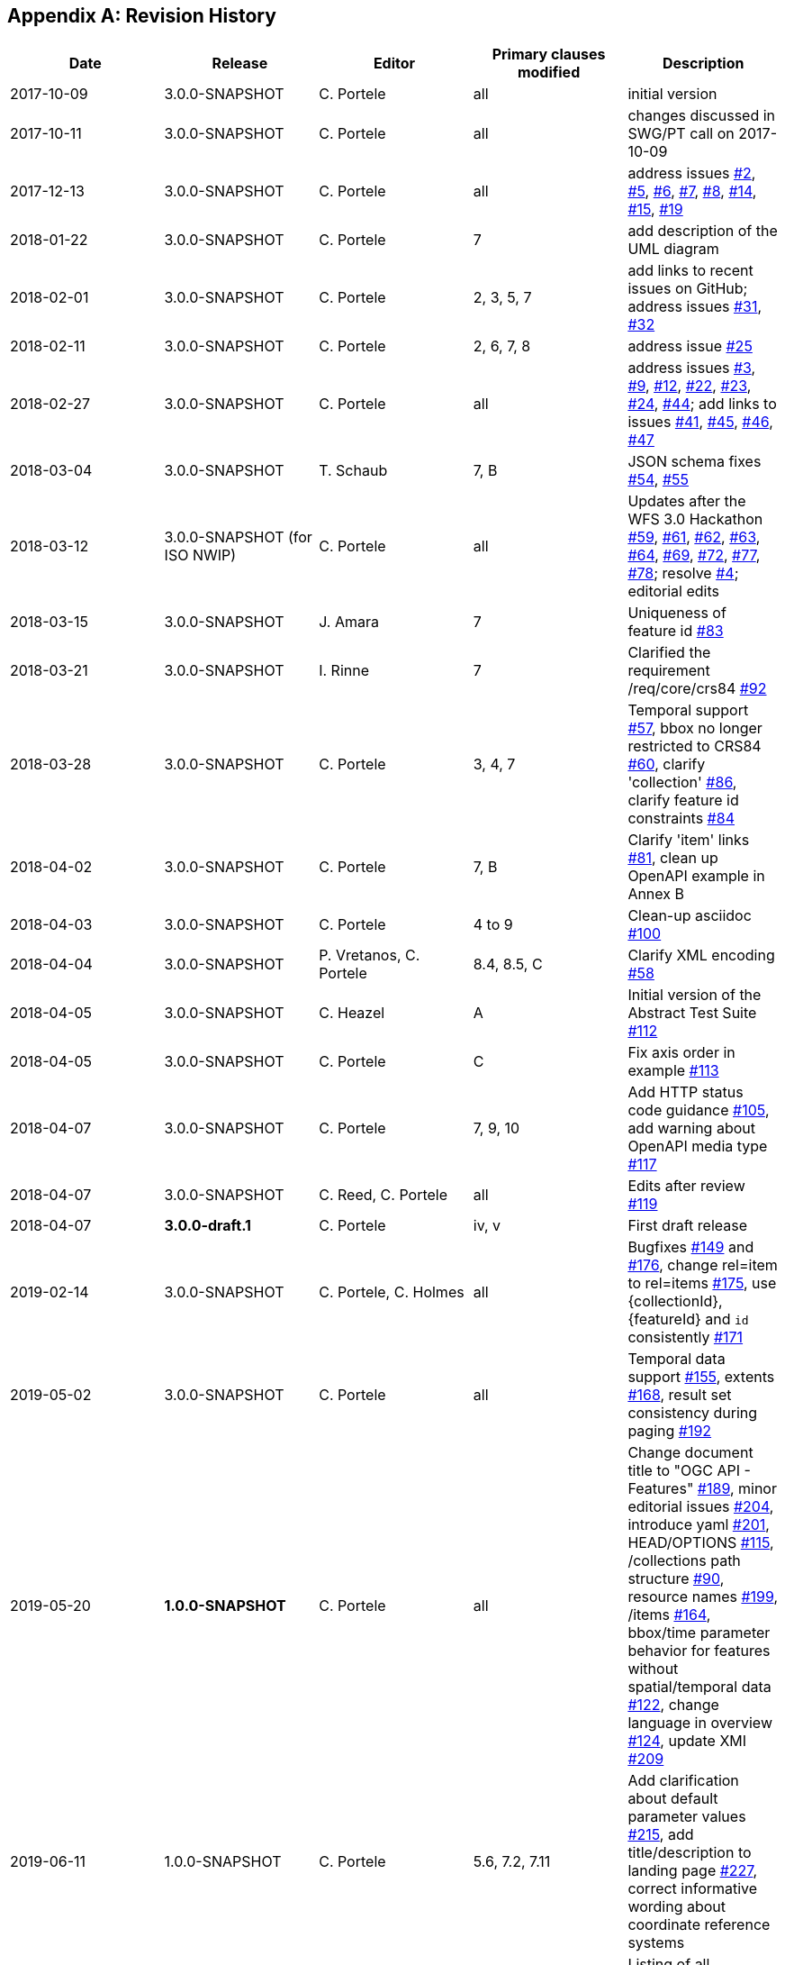 
[appendix]
== Revision History

[%unnumbered]
|===
h| Date h| Release h| Editor h| Primary clauses modified h| Description

| 2017-10-09 | 3.0.0-SNAPSHOT | C. Portele | all | initial version
| 2017-10-11 | 3.0.0-SNAPSHOT | C. Portele | all | changes discussed in SWG/PT call on 2017-10-09
| 2017-12-13 | 3.0.0-SNAPSHOT | C. Portele | all | address issues https://github.com/opengeospatial/ogcapi-features/issues/2[#2], https://github.com/opengeospatial/ogcapi-features/issues/5[#5], https://github.com/opengeospatial/ogcapi-features/issues/6[#6], https://github.com/opengeospatial/ogcapi-features/issues/7[#7], https://github.com/opengeospatial/ogcapi-features/issues/8[#8], https://github.com/opengeospatial/ogcapi-features/issues/14[#14], https://github.com/opengeospatial/ogcapi-features/issues/15[#15], https://github.com/opengeospatial/ogcapi-features/issues/19[#19]
| 2018-01-22 | 3.0.0-SNAPSHOT | C. Portele | 7 | add description of the UML diagram
| 2018-02-01 | 3.0.0-SNAPSHOT | C. Portele | 2, 3, 5, 7 | add links to recent issues on GitHub; address issues https://github.com/opengeospatial/ogcapi-features/issues/31[#31], https://github.com/opengeospatial/ogcapi-features/issues/32[#32]
| 2018-02-11 | 3.0.0-SNAPSHOT | C. Portele | 2, 6, 7, 8 | address issue https://github.com/opengeospatial/ogcapi-features/issues/25[#25]
| 2018-02-27 | 3.0.0-SNAPSHOT | C. Portele | all | address issues https://github.com/opengeospatial/ogcapi-features/issues/3[#3], https://github.com/opengeospatial/ogcapi-features/issues/9[#9], https://github.com/opengeospatial/ogcapi-features/issues/12[#12], https://github.com/opengeospatial/ogcapi-features/issues/22[#22], https://github.com/opengeospatial/ogcapi-features/issues/23[#23], https://github.com/opengeospatial/ogcapi-features/issues/24[#24], https://github.com/opengeospatial/ogcapi-features/issues/44[#44]; add links to issues https://github.com/opengeospatial/ogcapi-features/issues/41[#41], https://github.com/opengeospatial/ogcapi-features/issues/45[#45], https://github.com/opengeospatial/ogcapi-features/issues/46[#46], https://github.com/opengeospatial/ogcapi-features/issues/47[#47]
| 2018-03-04 | 3.0.0-SNAPSHOT | T. Schaub | 7, B | JSON schema fixes https://github.com/opengeospatial/ogcapi-features/issues/54[#54], https://github.com/opengeospatial/ogcapi-features/issues/55[#55]
| 2018-03-12 | 3.0.0-SNAPSHOT (for ISO NWIP) | C. Portele | all | Updates after the WFS 3.0 Hackathon https://github.com/opengeospatial/ogcapi-features/issues/59[#59], https://github.com/opengeospatial/ogcapi-features/issues/61[#61], https://github.com/opengeospatial/ogcapi-features/issues/62[#62], https://github.com/opengeospatial/ogcapi-features/issues/63[#63], https://github.com/opengeospatial/ogcapi-features/issues/64[#64], 
https://github.com/opengeospatial/ogcapi-features/issues/69[#69], https://github.com/opengeospatial/ogcapi-features/issues/72[#72], https://github.com/opengeospatial/ogcapi-features/issues/77[#77], https://github.com/opengeospatial/ogcapi-features/issues/78[#78]; resolve https://github.com/opengeospatial/ogcapi-features/issues/4[#4]; editorial edits
| 2018-03-15 | 3.0.0-SNAPSHOT | J. Amara | 7 | Uniqueness of feature id https://github.com/opengeospatial/ogcapi-features/issues/83[#83]
| 2018-03-21 | 3.0.0-SNAPSHOT | I. Rinne | 7 | Clarified the requirement /req/core/crs84 https://github.com/opengeospatial/ogcapi-features/issues/92[#92]
| 2018-03-28 | 3.0.0-SNAPSHOT | C. Portele | 3, 4, 7 | Temporal support https://github.com/opengeospatial/ogcapi-features/issues/57[#57], bbox no longer restricted to CRS84 https://github.com/opengeospatial/ogcapi-features/issues/60[#60], clarify 'collection' https://github.com/opengeospatial/ogcapi-features/issues/86[#86], clarify feature id constraints https://github.com/opengeospatial/ogcapi-features/issues/84[#84]
| 2018-04-02 | 3.0.0-SNAPSHOT | C. Portele | 7, B | Clarify 'item' links https://github.com/opengeospatial/ogcapi-features/issues/81[#81], clean up OpenAPI example in Annex B
| 2018-04-03 | 3.0.0-SNAPSHOT | C. Portele | 4 to 9 | Clean-up asciidoc https://github.com/opengeospatial/ogcapi-features/issues/100[#100]
| 2018-04-04 | 3.0.0-SNAPSHOT | P. Vretanos, C. Portele | 8.4, 8.5, C | Clarify XML encoding https://github.com/opengeospatial/ogcapi-features/issues/58[#58]
| 2018-04-05 | 3.0.0-SNAPSHOT | C. Heazel | A | Initial version of the Abstract Test Suite https://github.com/opengeospatial/ogcapi-features/issues/112[#112]
| 2018-04-05 | 3.0.0-SNAPSHOT | C. Portele | C | Fix axis order in example https://github.com/opengeospatial/ogcapi-features/issues/113[#113]
| 2018-04-07 | 3.0.0-SNAPSHOT | C. Portele | 7, 9, 10 | Add HTTP status code guidance https://github.com/opengeospatial/ogcapi-features/issues/105[#105], add warning about OpenAPI media type https://github.com/opengeospatial/ogcapi-features/issues/117[#117]
| 2018-04-07 | 3.0.0-SNAPSHOT | C. Reed, C. Portele | all | Edits after review https://github.com/opengeospatial/ogcapi-features/issues/119[#119]
| 2018-04-07 | *3.0.0-draft.1* | C. Portele | iv, v | First draft release
| 2019-02-14 | 3.0.0-SNAPSHOT | C. Portele, C. Holmes | all | Bugfixes https://github.com/opengeospatial/ogcapi-features/issues/149[#149] and https://github.com/opengeospatial/ogcapi-features/issues/176[#176], change rel=item to rel=items https://github.com/opengeospatial/ogcapi-features/issues/175[#175], use {collectionId}, {featureId} and `id` consistently https://github.com/opengeospatial/ogcapi-features/issues/171[#171]
| 2019-05-02 | 3.0.0-SNAPSHOT | C. Portele | all | Temporal data support https://github.com/opengeospatial/ogcapi-features/issues/155[#155], extents https://github.com/opengeospatial/ogcapi-features/issues/168[#168], result set consistency during paging https://github.com/opengeospatial/ogcapi-features/issues/192[#192]
| 2019-05-20 | *1.0.0-SNAPSHOT* | C. Portele | all | Change document title to "OGC API - Features" https://github.com/opengeospatial/ogcapi-features/issues/189[#189], minor editorial issues https://github.com/opengeospatial/ogcapi-features/issues/204[#204], introduce yaml https://github.com/opengeospatial/ogcapi-features/issues/201[#201], HEAD/OPTIONS https://github.com/opengeospatial/ogcapi-features/issues/115[#115], /collections path structure https://github.com/opengeospatial/ogcapi-features/issues/90[#90], resource names https://github.com/opengeospatial/ogcapi-features/issues/199[#199], /items https://github.com/opengeospatial/ogcapi-features/issues/164[#164], bbox/time parameter behavior for features without spatial/temporal data https://github.com/opengeospatial/ogcapi-features/issues/122[#122], change language in overview https://github.com/opengeospatial/ogcapi-features/issues/124[#124], update XMI https://github.com/opengeospatial/ogcapi-features/issues/209[#209]
| 2019-06-11 | 1.0.0-SNAPSHOT | C. Portele | 5.6, 7.2, 7.11 | Add clarification about default parameter values https://github.com/opengeospatial/ogcapi-features/issues/215[#215], add title/description to landing page https://github.com/opengeospatial/ogcapi-features/issues/227[#227], correct informative wording about coordinate reference systems
| 2019-06-13 | 1.0.0-SNAPSHOT | C. Heazel, C. Portele, P. Vretanos | 0, 7, 8, 11 (new), A, C | Listing of all applicable HTTP Status Codes https://github.com/opengeospatial/ogcapi-features/issues/45[#45], Deviations between XML and JSON encoding of various structures https://github.com/opengeospatial/ogcapi-features/issues/133[#133], Add section "Security Considerations" https://github.com/opengeospatial/ogcapi-features/issues/137[#137], Issues with the UML model and resource descriptions https://github.com/opengeospatial/ogcapi-features/issues/217[#217]
| 2019-06-22 | 1.0.0-SNAPSHOT | C. Portele | all | Editorial cleanup, Add anchors https://github.com/opengeospatial/ogcapi-features/issues/225[#225]
| 2019-06-25 | 1.0.0-SNAPSHOT | C. Portele | all | Move examples in Annex B/C outside of the document https://github.com/opengeospatial/ogcapi-features/issues/239[#239], Bulk download https://github.com/opengeospatial/ogcapi-features/issues/230[#230], CRS 84 Requirement https://github.com/opengeospatial/ogcapi-features/issues/233[#233], Endpoint /api missing from OpenAPI specification https://github.com/opengeospatial/ogcapi-features/issues/236[#236]
| 2019-06-26 | *1.0.0-draft.1* | C. Portele, C. Heazel | Annex A, all | Update Abstract Test Suite https://github.com/opengeospatial/ogcapi-features/issues/112[#112], update for release of 17-069r1
| 2019-06-27 | 1.0.0-SNAPSHOT | C. Portele | 0, 7.11 | Add draft identifier for WGS 84 lon/lat/h, change to 17-069r2, update front material
| 2019-07-01 | 1.0.0-SNAPSHOT | C. Portele | A | Update Abstract Test Suite https://github.com/opengeospatial/ogcapi-features/issues/112[#112]
| 2019-07-08 | 1.0.0-SNAPSHOT | C. Portele | 7.4, all | Use conformance class URIs in the conformance declaration https://github.com/opengeospatial/ogcapi-features/issues/244[#244]
| 2019-07-09 | 1.0.0-SNAPSHOT | C. Portele | all | Clean up document
| 2019-07-11 | *1.0.0-draft.2* | C. Portele, P. Vretanos | 8.4, 8.5, A | Update XML to conform to GML Simple Features https://github.com/opengeospatial/ogcapi-features/issues/150[#150], update front material for submission / version "1.0.0-draft.2", update examples
| 2019-09-16 | 1.0.0-SNAPSHOT | C. Portele | 7.13.2, 7.15.2, 7.15.3, 7.15.4 | Allow changes to minimum limit value https://github.com/opengeospatial/ogcapi-features/issues/251[#251], allow unknown start/end in datetime https://github.com/opengeospatial/ogcapi-features/issues/252[#252], clarification of wording for 3D bounding boxes https://github.com/opengeospatial/ogcapi-features/issues/259[#259] / https://github.com/opengeospatial/ogcapi-features/issues/260[#260], prepare release
| 2019-10-07 | *1.0.0* | | all | Edits for publication
|===
